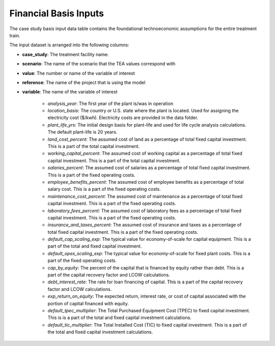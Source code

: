 Financial Basis Inputs
-----------------------------------------------

The case study basis input data table contains the foundational technoeconomic assumptions for the entire treatment train.

The input dataset is arranged into the following columns:

* **case_study**:  The treatment facility name.

* **scenario**: The name of the scenario that the TEA values correspond with

* **value**:  The number or name of the variable of interest

* **reference**:  The name of the project that is using the model

* **variable**: The name of the variable of interest

    * *analysis_year*:  The first year of the plant is/was in operation

    * *location_basis*: The country or U.S. state where the plant is located. Used for assigning the
      electricity cost ($/kwh). Electricity costs are provided in the data folder.

    * *plant_life_yrs*: The initial design basis for plant-life and used for life cycle analysis
      calculations. The default plant-life is 20 years.

    * *land_cost_percent*: The assumed cost of land as a percentage of total fixed capital
      investment. This is a part of the total capital investment.

    * *working_capital_percent*: The assumed cost of working capital as a percentage of total fixed
      capital investment. This is a part of the total capital investment.

    * *salaries_percent*: The assumed cost of salaries as a percentage of total fixed capital
      investment. This is a part of the fixed operating costs.

    * *employee_benefits_percent*: The assumed cost of employee benefits as a percentage of total
      salary cost. This is a part of the fixed operating costs.

    * *maintenance_cost_percent*: The assumed cost of maintenance as a percentage of total fixed
      capital investment. This is a part of the fixed operating costs.

    * *laboratory_fees_percent*: The assumed cost of laboratory fees as a percentage of total fixed
      capital investment. This is a part of the fixed operating costs.

    * *insurance_and_taxes_percent*: The assumed cost of insurance and taxes as a percentage of
      total fixed capital investment. This is a part of the fixed operating costs.

    * *default_cap_scaling_exp*: The typical value for economy-of-scale for capital equipment.
      This is a part of the total and fixed capital investment.

    * *default_opex_scaling_exp*:  The typical value for economy-of-scale for fixed plant costs.
      This is a part of the fixed operating costs.

    * *cap_by_equity*: The percent of the capital that is financed by equity rather than debt.
      This is a part of the capital recovery factor and LCOW calculations.

    * *debt_interest_rate*: The rate for loan financing of capital. This is a part of the capital
      recovery factor and LCOW calculations.

    * *exp_return_on_equity*: The expected return, interest rate, or cost of capital associated
      with the portion of capital financed with equity.

    * *default_tpec_multiplier*: The Total Purchased Equipment Cost (TPEC) to fixed capital
      investment. This is is a part of the total and fixed capital investment calculations.

    * *default_tic_multiplier*: The Total Installed Cost (TIC) to fixed capital investment. This
      is a part of the total and fixed capital investment calculations.


..  raw:: pdf

    PageBreak
